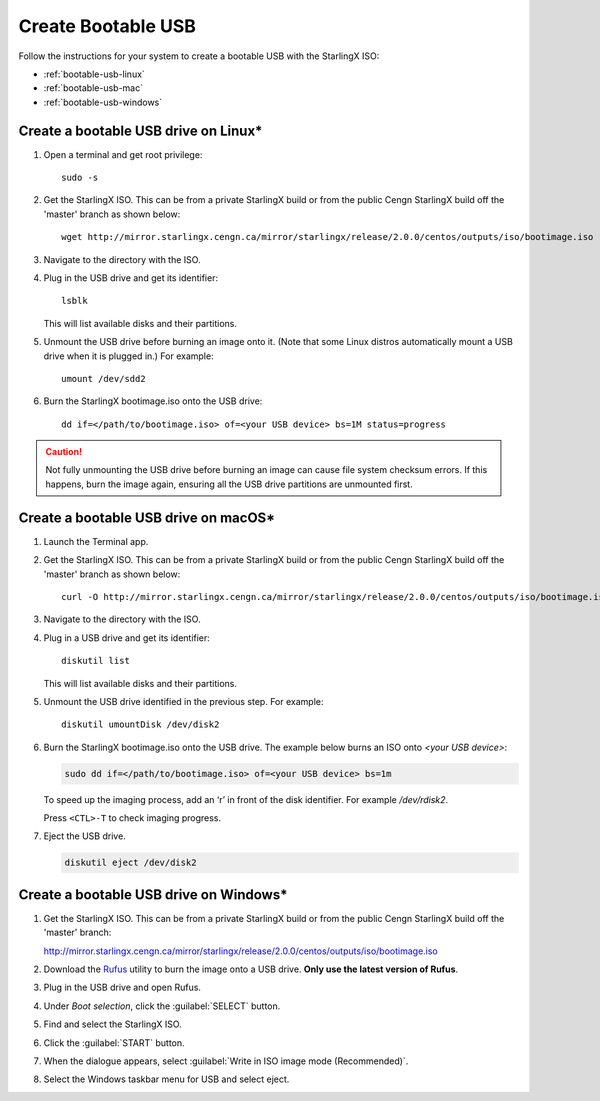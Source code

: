 ===================
Create Bootable USB
===================

Follow the instructions for your system to create a bootable USB with the
StarlingX ISO:

* :ref:`bootable-usb-linux`
* :ref:`bootable-usb-mac`
* :ref:`bootable-usb-windows`


.. _bootable-usb-linux:

--------------------------------------
Create a bootable USB drive on Linux\*
--------------------------------------

#. Open a terminal and get root privilege:

   ::

      sudo -s

#. Get the StarlingX ISO.
   This can be from a private StarlingX build or from the public Cengn StarlingX
   build off the 'master' branch as shown below:

   ::

      wget http://mirror.starlingx.cengn.ca/mirror/starlingx/release/2.0.0/centos/outputs/iso/bootimage.iso

#. Navigate to the directory with the ISO.

#. Plug in the USB drive and get its identifier:

   ::

      lsblk

   This will list available disks and their partitions.

#. Unmount the USB drive before burning an image onto it. (Note that
   some Linux distros automatically mount a USB drive when it is plugged in.)
   For example:

   ::

      umount /dev/sdd2

#. Burn the StarlingX bootimage.iso onto the USB drive:

   ::

      dd if=</path/to/bootimage.iso> of=<your USB device> bs=1M status=progress

.. caution::

   Not fully unmounting the USB drive before burning an image can cause
   file system checksum errors. If this happens, burn the image again,
   ensuring all the USB drive partitions are unmounted first.


.. _bootable-usb-mac:

--------------------------------------
Create a bootable USB drive on macOS\*
--------------------------------------

#. Launch the Terminal app.

#. Get the StarlingX ISO.
   This can be from a private StarlingX build or from the public Cengn StarlingX
   build off the 'master' branch as shown below:

   ::

      curl -O http://mirror.starlingx.cengn.ca/mirror/starlingx/release/2.0.0/centos/outputs/iso/bootimage.iso

#. Navigate to the directory with the ISO.

#. Plug in a USB drive and get its identifier:

   ::

      diskutil list

   This will list available disks and their partitions.

#. Unmount the USB drive identified in the previous step. For example:

   ::

      diskutil umountDisk /dev/disk2

#. Burn the StarlingX bootimage.iso onto the USB drive.
   The example below burns an ISO onto `<your USB device>`:

   .. code-block:: bash

      sudo dd if=</path/to/bootimage.iso> of=<your USB device> bs=1m

   To speed up the imaging process, add an ‘r’ in front of the disk identifier.
   For example `/dev/rdisk2`.

   Press ``<CTL>-T`` to check imaging progress.

#. Eject the USB drive.

   .. code-block:: bash

      diskutil eject /dev/disk2

.. _bootable-usb-windows:

----------------------------------------
Create a bootable USB drive on Windows\*
----------------------------------------

#. Get the StarlingX ISO.
   This can be from a private StarlingX build or from the public Cengn StarlingX
   build off the 'master' branch:

   http://mirror.starlingx.cengn.ca/mirror/starlingx/release/2.0.0/centos/outputs/iso/bootimage.iso

#. Download the `Rufus`_ utility to burn the image onto a USB drive.
   **Only use the latest version of Rufus**.

#. Plug in the USB drive and open Rufus.

#. Under `Boot selection`, click the :guilabel:`SELECT` button.

#. Find and select the StarlingX ISO.

#. Click the :guilabel:`START` button.

#. When the dialogue appears, select
   :guilabel:`Write in ISO image mode (Recommended)`.

#. Select the Windows taskbar menu for USB and select eject.

.. _Rufus: https://rufus.ie/


